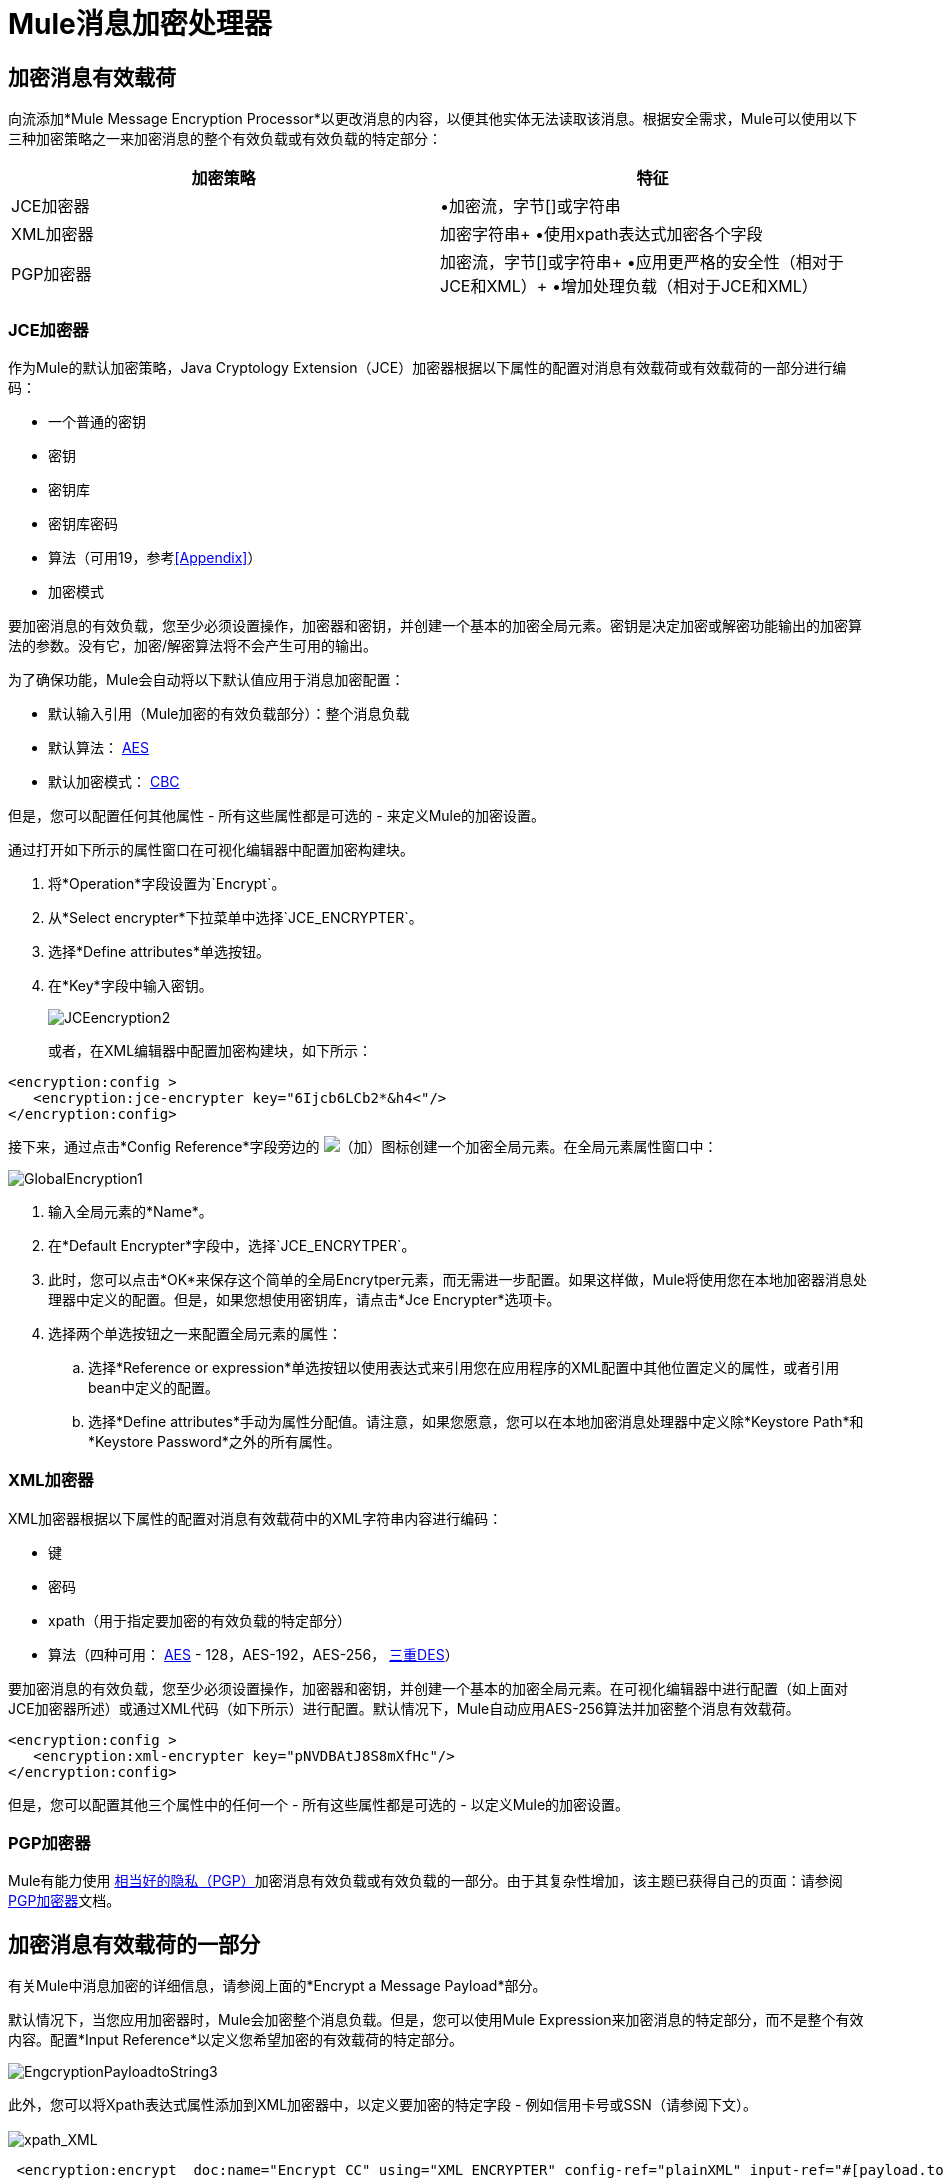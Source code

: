 =  Mule消息加密处理器

== 加密消息有效载荷

向流添加*Mule Message Encryption Processor*以更改消息的内容，以便其他实体无法读取该消息。根据安全需求，Mule可以使用以下三种加密策略之一来加密消息的整个有效负载或有效负载的特定部分：

[%header,cols="2*"]
|===
|加密策略 |特征
| JCE加密器 |•加密流，字节[]或字符串
| XML加密器 |加密字符串+
•使用xpath表达式加密各个字段
| PGP加密器 |加密流，字节[]或字符串+
•应用更严格的安全性（相对于JCE和XML）+
•增加处理负载（相对于JCE和XML）
|===

===  JCE加密器

作为Mule的默认加密策略，Java Cryptology Extension（JCE）加密器根据以下属性的配置对消息有效载荷或有效载荷的一部分进行编码：

* 一个普通的密钥
* 密钥
* 密钥库
* 密钥库密码
* 算法（可用19，参考<<Appendix>>）
* 加密模式

要加密消息的有效负载，您至少必须设置操作，加密器和密钥，并创建一个基本的加密全局元素。密钥是决定加密或解密功能输出的加密算法的参数。没有它，加密/解密算法将不会产生可用的输出。

为了确保功能，Mule会自动将以下默认值应用于消息加密配置：

* 默认输入引用（Mule加密的有效负载部分）：整个消息负载
* 默认算法： http://en.wikipedia.org/wiki/Advanced_Encryption_Standard[AES]
* 默认加密模式： http://en.wikipedia.org/wiki/Block_cipher_modes_of_operation[CBC]

但是，您可以配置任何其他属性 - 所有这些属性都是可选的 - 来定义Mule的加密设置。

通过打开如下所示的属性窗口在可视化编辑器中配置加密构建块。

. 将*Operation*字段设置为`Encrypt`。
. 从*Select encrypter*下拉菜单中选择`JCE_ENCRYPTER`。
. 选择*Define attributes*单选按钮。
. 在*Key*字段中输入密钥。


+
image:JCEencryption2.png[JCEencryption2]
+

或者，在XML编辑器中配置加密构建块，如下所示：

[source, xml, linenums]
----
<encryption:config >
   <encryption:jce-encrypter key="6Ijcb6LCb2*&h4<"/>
</encryption:config>
----

接下来，通过点击*Config Reference*字段旁边的 image:add.png[（加）]图标创建一个加密全局元素。在全局元素属性窗口中：

image:GlobalEncryption1.png[GlobalEncryption1]

. 输入全局元素的*Name*。
. 在*Default Encrypter*字段中，选择`JCE_ENCRYTPER`。
. 此时，您可以点击*OK*来保存这个简单的全局Encrytper元素，而无需进一步配置。如果这样做，Mule将使用您在本地加密器消息处理器中定义的配置。但是，如果您想使用密钥库，请点击*Jce Encrypter*选项卡。 +
. 选择两个单选按钮之一来配置全局元素的属性：
.. 选择*Reference or expression*单选按钮以使用表达式来引用您在应用程序的XML配置中其他位置定义的属性，或者引用bean中定义的配置。
.. 选择*Define attributes*手动为属性分配值。请注意，如果您愿意，您可以在本地加密消息处理器中定义除*Keystore Path*和*Keystore Password*之外的所有属性。

===  XML加密器

XML加密器根据以下属性的配置对消息有效载荷中的XML字符串内容进行编码：

* 键
* 密码
*  xpath（用于指定要加密的有效负载的特定部分）
* 算法（四种可用： http://en.wikipedia.org/wiki/Advanced_Encryption_Standard[AES]  -  128，AES-192，AES-256， http://en.wikipedia.org/wiki/Triple_DES[三重DES]）

要加密消息的有效负载，您至少必须设置操作，加密器和密钥，并创建一个基本的加密全局元素。在可视化编辑器中进行配置（如上面对JCE加密器所述）或通过XML代码（如下所示）进行配置。默认情况下，Mule自动应用AES-256算法并加密整个消息有效载荷。

[source, xml, linenums]
----
<encryption:config >
   <encryption:xml-encrypter key="pNVDBAtJ8S8mXfHc"/>
</encryption:config>
----

但是，您可以配置其他三个属性中的任何一个 - 所有这些属性都是可选的 - 以定义Mule的加密设置。

===  PGP加密器

Mule有能力使用 http://www.pgpi.org/doc[相当好的隐私（PGP）]加密消息有效负载或有效负载的一部分。由于其复杂性增加，该主题已获得自己的页面：请参阅 link:/mule-user-guide/v/3.3/pgp-encrypter[PGP加密器]文档。

== 加密消息有效载荷的一部分

有关Mule中消息加密的详细信息，请参阅上面的*Encrypt a Message Payload*部分。

默认情况下，当您应用加密器时，Mule会加密整个消息负载。但是，您可以使用Mule Expression来加密消息的特定部分，而不是整个有效内容。配置*Input Reference*以定义您希望加密的有效载荷的特定部分。

image:EngcryptionPayloadtoString3.png[EngcryptionPayloadtoString3]

此外，您可以将Xpath表达式属性添加到XML加密器中，以定义要加密的特定字段 - 例如信用卡号或SSN（请参阅下文）。 +
 +
  image:xpath_XML.png[xpath_XML]

[source, code, linenums]
----
 <encryption:encrypt  doc:name="Encrypt CC" using="XML_ENCRYPTER" config-ref="plainXML" input-ref="#[payload.toString()]">
            <encryption:xml-encrypter xpath="/users/cc"/>
        </encryption:encrypt>
----

== 解密消息有效载荷

添加一个*Mule Message Encryption Processor*来解密消息的内容，以便它可以被Mule应用程序中的消息处理器读取。 Mule可以使用以下三种加密策略之一来解密消息的整个有效负载或有效负载的特定部分：

.  JCE Decrypter
.  PGP Decrypter
.  XML解密器

有关加密策略的详细信息，请参阅*Encrypt a Message Payload*文档。

您用于解密邮件的加密策略的类型完全取决于邮件发件人使用的加密类型。

此外，您必须配置解密器的属性来解决消息发送者所应用的加密类型。例如，如果消息使用密钥库进行加密，则解密器必须使用密钥库来解密消息。

== 解密消息有效负载的一部分

有关Mule中消息解密的详细信息，请参阅*Decrypting a Message Payload*部分。

默认情况下，Mule在应用解密器时解密整个消息负载。但是，您可以使用Mule Expression来解密消息有效载荷的特定部分，而不是整个有效载荷。配置输入表达式来定义您希望解密的有效载荷的特定部分。

此外，例如，您可以将Xpath表达式属性添加到XML解密器中以定义要解密的特定字段 - 信用卡号或SSN（请参阅*Encrypt Part of a Message Payload*中的加密屏幕截图和代码）。

== 下一步

检查说明如何在Mule流中加密和解密消息的 link:/mule-user-guide/v/3.3/anypoint-enterprise-security-example-application[Anypoint企业安全示例应用程序]。

== 附录

[%header,cols="34,33,33"]
|===
| JCE中提供的算法 |最小值+
密钥大小 |最大值+
密钥大小
| {AES {1}} 16  | 16
| {河豚{1}} 1  |无限
| {DES {1}} 8  | 8
| {DESede {1}} 16  | 24
| {油茶{1}} 16  | 16
| {CAST5 {1}} 1  | 16
| {CAST6 {1}} 1  |无限
| {Noekeon {1}} 16  |无限
| {Rijndael的{1}} 16  | 16
| {SEED {1}} 16  |无限
| {蛇{1}} 16  | 16
| {鲣鱼{1}} 16  |无限
| {TEA {1}} 16  |无限
| {Twofish的{1}} 8  |无限
| {XTEA {1}} 16  |无限
| {RC2 {1}} 1  |无限
| {RC5 {1}} 1  |无限
| {RC6 {1}} 1  |无限
| {RSA {1}} 16  |无限
|===

== 另请参阅

* 在我们的 link:https://blogs.mulesoft.com/dev/mule-dev/data-encryption-with-mule-enterprise-security/[MuleSoft博客]中阅读关于Mule Studio加密的更多信息。
